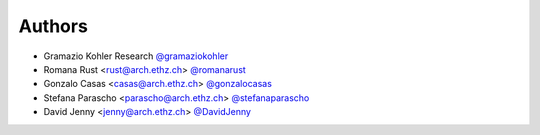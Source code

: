 
Authors
=======

* Gramazio Kohler Research `@gramaziokohler <https://github.com/gramaziokohler>`_
* Romana Rust <rust@arch.ethz.ch> `@romanarust <https://github.com/romanarust>`_
* Gonzalo Casas <casas@arch.ethz.ch> `@gonzalocasas <https://github.com/gonzalocasas>`_
* Stefana Parascho <parascho@arch.ethz.ch> `@stefanaparascho <https://github.com/stefanaparascho>`_
* David Jenny <jenny@arch.ethz.ch> `@DavidJenny <https://github.com/DavidJenny>`_

